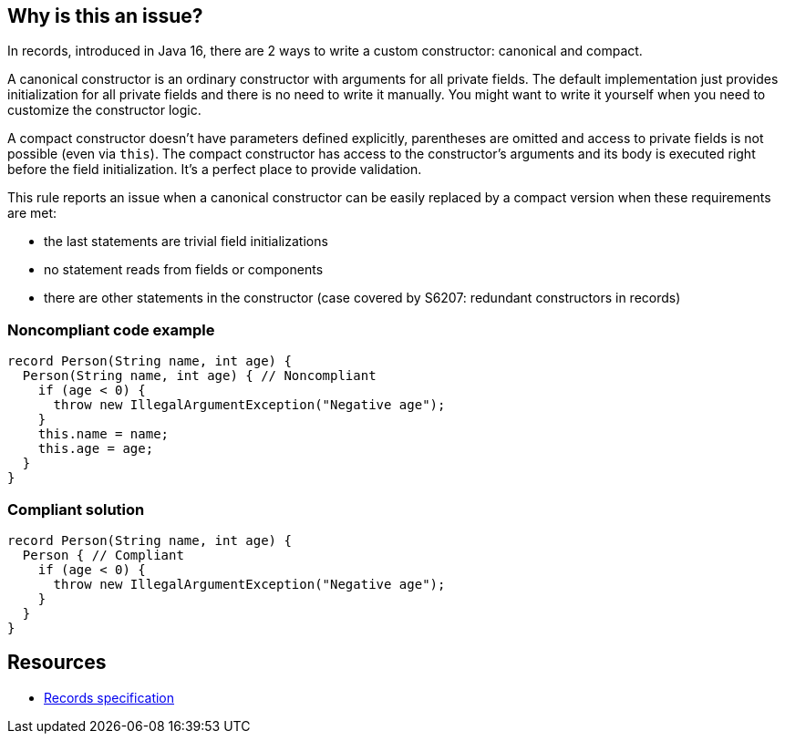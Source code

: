 == Why is this an issue?

In records, introduced in Java 16, there are 2 ways to write a custom constructor: canonical and compact.


A canonical constructor is an ordinary constructor with arguments for all private fields. The default implementation just provides initialization for all private fields and there is no need to write it manually. You might want to write it yourself when you need to customize the constructor logic.


A compact constructor doesn't have parameters defined explicitly, parentheses are omitted and access to private fields is not possible (even via ``++this++``). The compact constructor has access to the constructor's arguments and its body is executed right before the field initialization. It's a perfect place to provide validation.


This rule reports an issue when a canonical constructor can be easily replaced by a compact version when these requirements are met:

* the last statements are trivial field initializations
* no statement reads from fields or components
* there are other statements in the constructor (case covered by S6207: redundant constructors in records)


=== Noncompliant code example

[source,java]
----
record Person(String name, int age) { 
  Person(String name, int age) { // Noncompliant
    if (age < 0) {
      throw new IllegalArgumentException("Negative age");
    }
    this.name = name;
    this.age = age;
  }
}
----


=== Compliant solution

[source,java]
----
record Person(String name, int age) { 
  Person { // Compliant
    if (age < 0) {
      throw new IllegalArgumentException("Negative age");
    } 
  }
}
----


== Resources

* https://docs.oracle.com/javase/specs/jls/se16/html/jls-8.html#jls-8.10[Records specification]

ifdef::env-github,rspecator-view[]

'''
== Implementation Specification
(visible only on this page)

=== Message

Replace this usage of a 'canonical' constructor with a more concise 'compact' version


=== Highlighting

canonical constructor declaration


endif::env-github,rspecator-view[]

